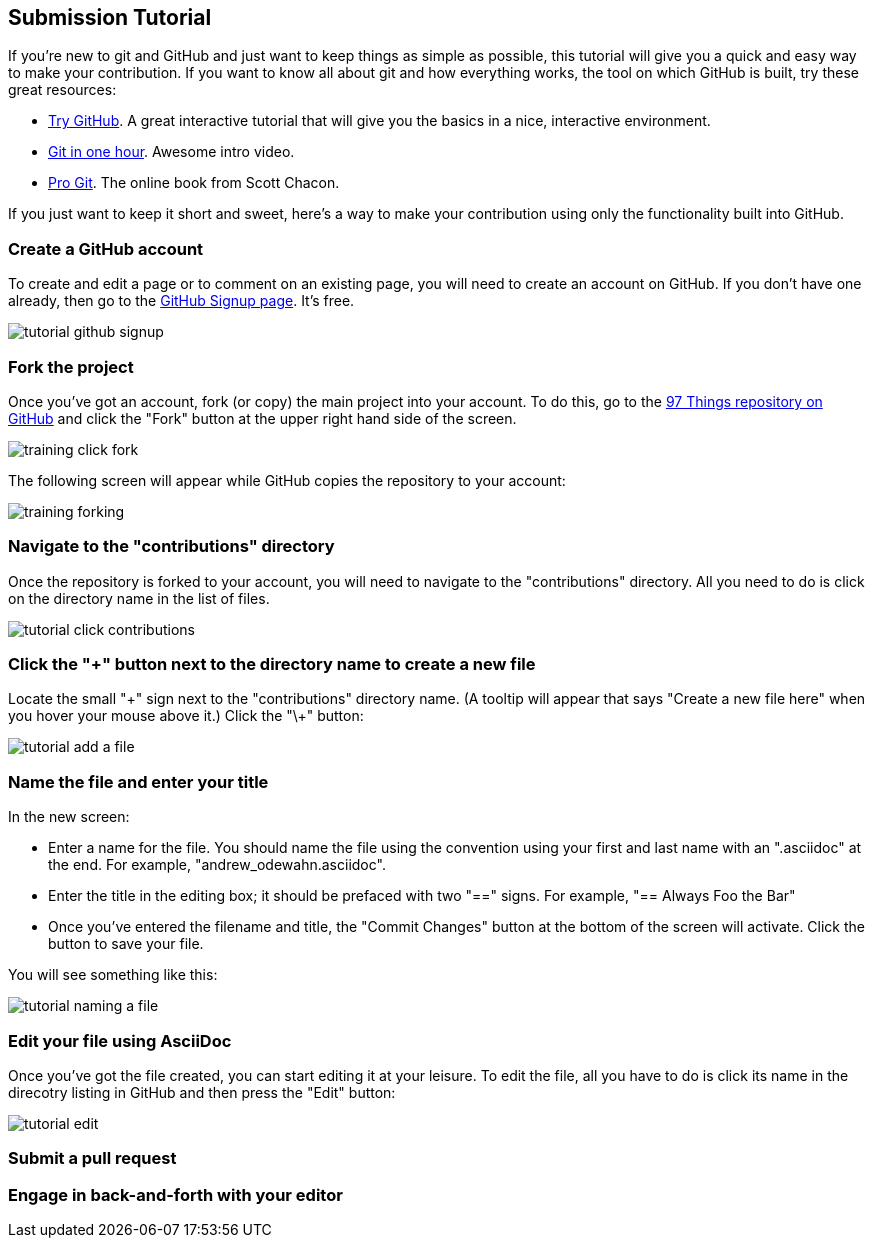 [[submission_tutorial]]
== Submission Tutorial

If you're new to git and GitHub and just want to keep things as simple as possible, this tutorial will give you a quick and easy way to make your contribution.  If you want to know all about git and how everything works, the tool on which GitHub is built, try these great resources:

* http://try.github.com/[Try GitHub].  A great interactive tutorial that will give you the basics in a nice, interactive environment.  
* http://www.youtube.com/watch?v=OFkgSjRnay4[Git in one hour].  Awesome intro video.
* http://git-scm.com/book[Pro Git].  The online book from Scott Chacon.

If you just want to keep it short and sweet, here's a way to make your contribution using only the functionality built into GitHub.


=== Create a GitHub account

To create and edit a page or to comment on an existing page, you will need to create an account on GitHub. If you don't have one already, then go to the https://github.com/signup/free[GitHub Signup page].  It's free.

image::https://s3.amazonaws.com/orm-atlas-media/tutorial_github_signup.png[]

=== Fork the project

Once you've got an account, fork (or copy) the main project into your account.  To do this, go to the  https://github.com/oreillymedia/97-things-every-agile-developer-should-know[97 Things repository on GitHub] and  click the "Fork" button at the upper right hand side of the screen.

image::https://s3.amazonaws.com/orm-atlas-media/training_click_fork.png[]

The following screen will appear while GitHub copies the repository to your account:

image::https://s3.amazonaws.com/orm-atlas-media/training_forking.png[]

=== Navigate to the "contributions" directory

Once the repository is forked to your account, you will need to navigate to the "contributions" directory.  All you need to do is click on the directory name in the list of files.

image::https://s3.amazonaws.com/orm-atlas-media/tutorial_click_contributions.png[]

=== Click the "+" button next to the directory name to create a new file

Locate the small "\+" sign next to the "contributions" directory name.  (A tooltip will appear that says "Create a new file here" when you hover your mouse above it.)  Click the "\+" button:

image::https://s3.amazonaws.com/orm-atlas-media/tutorial_add_a_file.png[]

=== Name the file and enter your title

In the new screen: 

* Enter a name for the file.  You should name the file using the convention using your first and last name with an ".asciidoc" at the end.  For example, "andrew_odewahn.asciidoc".
* Enter the title in the editing box; it should be prefaced with two "==" signs.  For example, "== Always Foo the Bar"
* Once you've entered the filename and title, the "Commit Changes" button at the bottom of the screen will activate.  Click the button to save your file.

You will see something like this:

image::https://s3.amazonaws.com/orm-atlas-media/tutorial_naming_a_file.png[]

=== Edit your file using AsciiDoc

Once you've got the file created, you can start editing it at your leisure.  To edit the file, all you have to do is click its name in the direcotry listing in GitHub and then press the "Edit" button:

image::https://s3.amazonaws.com/orm-atlas-media/tutorial_edit.png[]


=== Submit a pull request


=== Engage in back-and-forth with your editor